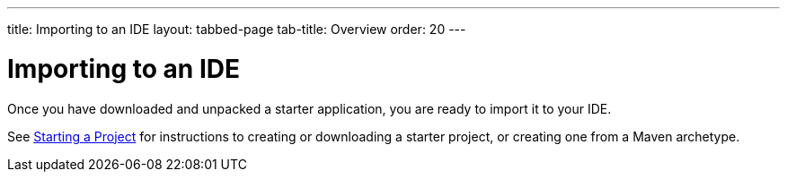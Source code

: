 ---
title: Importing to an IDE
layout: tabbed-page
tab-title: Overview
order: 20
---

= Importing to an IDE

[.lead]
Once you have downloaded and unpacked a starter application, you are ready to import it to your IDE.

See <<{articles}/guide/start#, Starting a Project>> for instructions to creating or downloading a starter project, or creating one from a Maven archetype.
